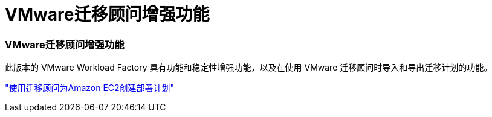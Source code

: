 = VMware迁移顾问增强功能
:allow-uri-read: 




=== VMware迁移顾问增强功能

此版本的 VMware Workload Factory 具有功能和稳定性增强功能，以及在使用 VMware 迁移顾问时导入和导出迁移计划的功能。

https://docs.netapp.com/us-en/workload-vmware/launch-onboarding-advisor-native.html["使用迁移顾问为Amazon EC2创建部署计划"]

